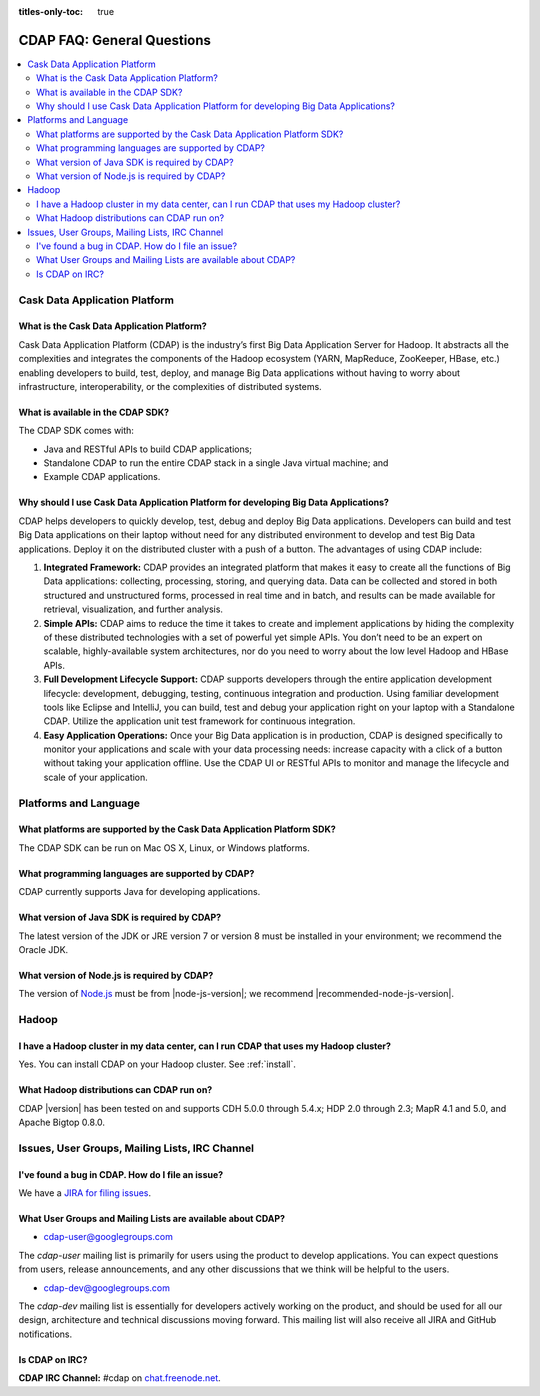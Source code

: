 .. meta::
    :author: Cask Data, Inc.
    :description: Frequently Asked Questions about the Cask Data Application Platform
    :copyright: Copyright © 2014-2015 Cask Data, Inc.

:titles-only-toc: true

.. _faq-general-questions:

===========================
CDAP FAQ: General Questions
===========================

.. contents::
   :depth: 2
   :local:
   :backlinks: entry
   :class: faq


Cask Data Application Platform
==============================

What is the Cask Data Application Platform?
-------------------------------------------
Cask Data Application Platform (CDAP) is the industry’s first Big Data Application Server for Hadoop. It
abstracts all the complexities and integrates the components of the Hadoop ecosystem (YARN, MapReduce, 
ZooKeeper, HBase, etc.) enabling developers to build, test, deploy, and manage Big Data applications
without having to worry about infrastructure, interoperability, or the complexities of distributed
systems.

What is available in the CDAP SDK?
----------------------------------
The CDAP SDK comes with:

- Java and RESTful APIs to build CDAP applications;
- Standalone CDAP to run the entire CDAP stack in a single Java virtual machine; and
- Example CDAP applications.

Why should I use Cask Data Application Platform for developing Big Data Applications?
-------------------------------------------------------------------------------------
CDAP helps developers to quickly develop, test, debug and deploy Big Data applications. Developers can
build and test Big Data applications on their laptop without need for any distributed environment to
develop and test Big Data applications. Deploy it on the distributed cluster with a push of a button. The
advantages of using CDAP include:

1. **Integrated Framework:**
   CDAP provides an integrated platform that makes it easy to create all the functions of Big Data
   applications: collecting, processing, storing, and querying data. Data can be collected and stored in
   both structured and unstructured forms, processed in real time and in batch, and results can be made
   available for retrieval, visualization, and further analysis.

#. **Simple APIs:**
   CDAP aims to reduce the time it takes to create and implement applications by hiding the
   complexity of these distributed technologies with a set of powerful yet simple APIs. You don’t need to
   be an expert on scalable, highly-available system architectures, nor do you need to worry about the low
   level Hadoop and HBase APIs.

#. **Full Development Lifecycle Support:**
   CDAP supports developers through the entire application development lifecycle: development, debugging,
   testing, continuous integration and production. Using familiar development tools like Eclipse and
   IntelliJ, you can build, test and debug your application right on your laptop with a Standalone CDAP. Utilize
   the application unit test framework for continuous integration.

#. **Easy Application Operations:**
   Once your Big Data application is in production, CDAP is designed specifically to monitor your
   applications and scale with your data processing needs: increase capacity with a click of a button
   without taking your application offline. Use the CDAP UI or RESTful APIs to monitor and manage the
   lifecycle and scale of your application.


Platforms and Language
======================

What platforms are supported by the Cask Data Application Platform SDK?
-----------------------------------------------------------------------
The CDAP SDK can be run on Mac OS X, Linux, or Windows platforms.

What programming languages are supported by CDAP?
-------------------------------------------------
CDAP currently supports Java for developing applications.

What version of Java SDK is required by CDAP?
---------------------------------------------
The latest version of the JDK or JRE version 7 or version 8 must be installed
in your environment; we recommend the Oracle JDK.

What version of Node.js is required by CDAP?
--------------------------------------------
The version of `Node.js <https://nodejs.org/>`__ must be from |node-js-version|; we recommend |recommended-node-js-version|.


Hadoop
======

I have a Hadoop cluster in my data center, can I run CDAP that uses my Hadoop cluster?
--------------------------------------------------------------------------------------
Yes. You can install CDAP on your Hadoop cluster. See :ref:`install`.

What Hadoop distributions can CDAP run on?
------------------------------------------
CDAP |version| has been tested on and supports CDH 5.0.0 through 5.4.x; HDP 2.0 through 2.3; 
MapR 4.1 and 5.0, and Apache Bigtop 0.8.0. 


.. _faq-cdap-user-groups:

Issues, User Groups, Mailing Lists, IRC Channel
===============================================

I've found a bug in CDAP. How do I file an issue?
-------------------------------------------------
We have a `JIRA for filing issues <https://issues.cask.co/browse/CDAP>`__.

What User Groups and Mailing Lists are available about CDAP?
------------------------------------------------------------
- `cdap-user@googlegroups.com <https://groups.google.com/d/forum/cdap-user>`__

The *cdap-user* mailing list is primarily for users using the product to develop
applications. You can expect questions from users, release announcements, and any other
discussions that we think will be helpful to the users.

- `cdap-dev@googlegroups.com <https://groups.google.com/d/forum/cdap-dev>`__

The *cdap-dev* mailing list is essentially for developers actively working
on the product, and should be used for all our design, architecture and technical
discussions moving forward. This mailing list will also receive all JIRA and GitHub
notifications.

Is CDAP on IRC?
---------------
**CDAP IRC Channel:** #cdap on `chat.freenode.net <irc://chat.freenode.net:6667/cdap>`__.






